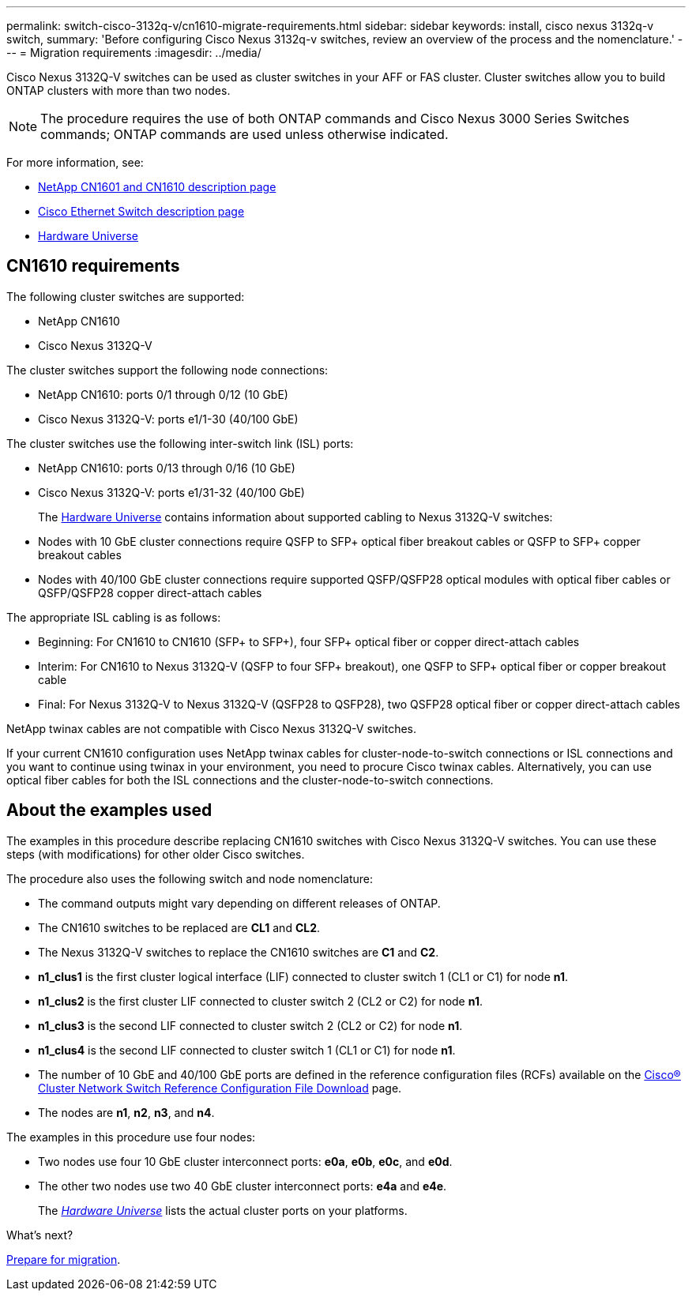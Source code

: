 ---
permalink: switch-cisco-3132q-v/cn1610-migrate-requirements.html
sidebar: sidebar
keywords: install, cisco nexus 3132q-v switch,
summary: 'Before configuring Cisco Nexus 3132q-v switches, review an overview of the process and the nomenclature.'
---
= Migration requirements
:imagesdir: ../media/

[.lead]
Cisco Nexus 3132Q-V switches can be used as cluster switches in your AFF or FAS cluster. Cluster switches allow you to build ONTAP clusters with more than two nodes. 

[NOTE]
====
The procedure requires the use of both ONTAP commands and Cisco Nexus 3000 Series Switches commands; ONTAP commands are used unless otherwise indicated.
====

For more information, see:

* http://support.netapp.com/NOW/download/software/cm_switches_ntap/[NetApp CN1601 and CN1610 description page^]

* http://support.netapp.com/NOW/download/software/cm_switches/[Cisco Ethernet Switch description page^]

* http://hwu.netapp.com[Hardware Universe^]

== CN1610 requirements

The following cluster switches are supported:

* NetApp CN1610
* Cisco Nexus 3132Q-V

The cluster switches support the following node connections:

* NetApp CN1610: ports 0/1 through 0/12 (10 GbE)
* Cisco Nexus 3132Q-V: ports e1/1-30 (40/100 GbE)

The cluster switches use the following inter-switch link (ISL) ports:

* NetApp CN1610: ports 0/13 through 0/16 (10 GbE)
* Cisco Nexus 3132Q-V: ports e1/31-32 (40/100 GbE)
+
The link:https://hwu.netapp.com/[Hardware Universe^] contains information about supported cabling to Nexus 3132Q-V switches:
* Nodes with 10 GbE cluster connections require QSFP to SFP+ optical fiber breakout cables or QSFP to SFP+ copper breakout cables
* Nodes with 40/100 GbE cluster connections require supported QSFP/QSFP28 optical modules with optical fiber cables or QSFP/QSFP28 copper direct-attach cables

The appropriate ISL cabling is as follows:

* Beginning: For CN1610 to CN1610 (SFP+ to SFP+), four SFP+ optical fiber or copper direct-attach cables
* Interim: For CN1610 to Nexus 3132Q-V (QSFP to four SFP+ breakout), one QSFP to SFP+ optical fiber or copper breakout cable
* Final: For Nexus 3132Q-V to Nexus 3132Q-V (QSFP28 to QSFP28), two QSFP28 optical fiber or copper direct-attach cables

NetApp twinax cables are not compatible with Cisco Nexus 3132Q-V switches.

If your current CN1610 configuration uses NetApp twinax cables for cluster-node-to-switch connections or ISL connections and you want to continue using twinax in your environment, you need to procure Cisco twinax cables. Alternatively, you can use optical fiber cables for both the ISL connections and the cluster-node-to-switch connections.


== About the examples used

The examples in this procedure describe replacing CN1610 switches with Cisco Nexus 3132Q-V switches. You can use these steps (with modifications) for other older Cisco switches.

The procedure also uses the following switch and node nomenclature:

* The command outputs might vary depending on different releases of ONTAP.
* The CN1610 switches to be replaced are *CL1* and *CL2*.
* The Nexus 3132Q-V switches to replace the CN1610 switches are *C1* and *C2*.
* *n1_clus1* is the first cluster logical interface (LIF) connected to cluster switch 1 (CL1 or C1) for node *n1*.
* *n1_clus2* is the first cluster LIF connected to cluster switch 2 (CL2 or C2) for node *n1*.
* *n1_clus3* is the second LIF connected to cluster switch 2 (CL2 or C2) for node *n1*.
* *n1_clus4* is the second LIF connected to cluster switch 1 (CL1 or C1) for node *n1*.
* The number of 10 GbE and 40/100 GbE ports are defined in the reference configuration files (RCFs) available on the https://mysupport.netapp.com/NOW/download/software/sanswitch/fcp/Cisco/netapp_cnmn/download.shtml[Cisco® Cluster Network Switch Reference Configuration File Download^] page.
* The nodes are *n1*, *n2*, *n3*, and *n4*.

The examples in this procedure use four nodes:

* Two nodes use four 10 GbE cluster interconnect ports: *e0a*, *e0b*, *e0c*, and *e0d*.
* The other two nodes use two 40 GbE cluster interconnect ports: *e4a* and *e4e*.
+
The link:https://hwu.netapp.com/[_Hardware Universe_^] lists the actual cluster ports on your platforms.


.What's next?
link:cn5596-prepare-to-migrate.html[Prepare for migration].

//Updates for internal GH issue #262, 2024-11-19
